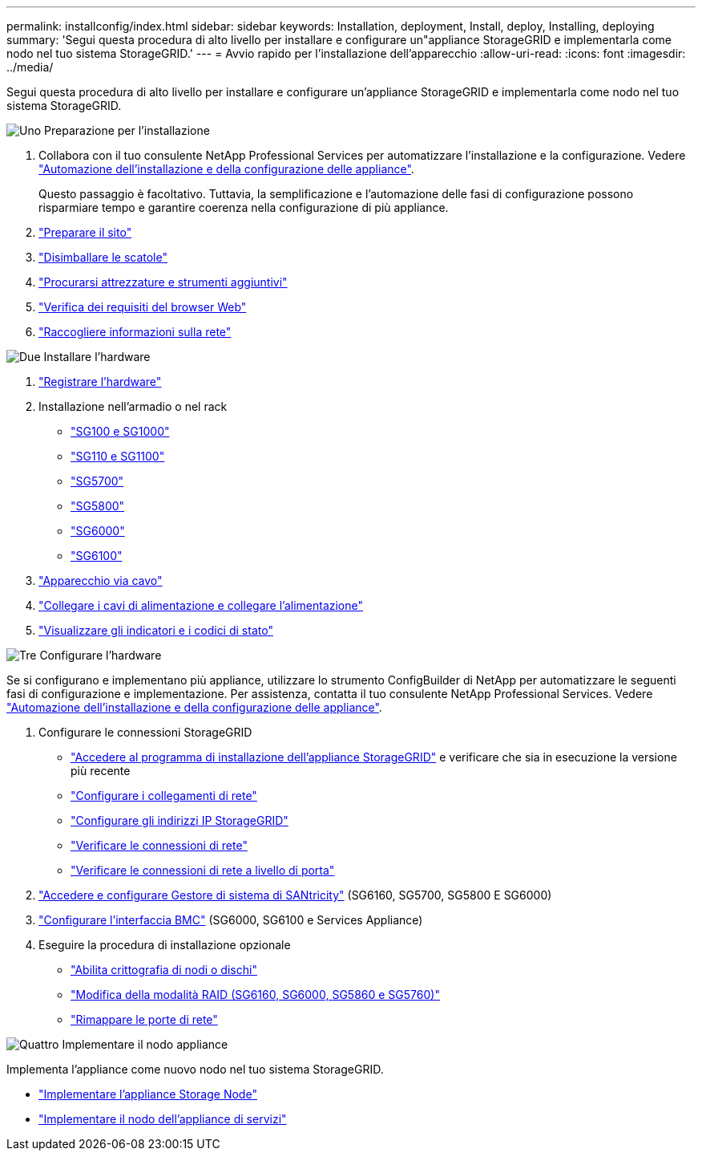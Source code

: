 ---
permalink: installconfig/index.html 
sidebar: sidebar 
keywords: Installation, deployment, Install, deploy, Installing, deploying 
summary: 'Segui questa procedura di alto livello per installare e configurare un"appliance StorageGRID e implementarla come nodo nel tuo sistema StorageGRID.' 
---
= Avvio rapido per l'installazione dell'apparecchio
:allow-uri-read: 
:icons: font
:imagesdir: ../media/


[role="lead"]
Segui questa procedura di alto livello per installare e configurare un'appliance StorageGRID e implementarla come nodo nel tuo sistema StorageGRID.

.image:https://raw.githubusercontent.com/NetAppDocs/common/main/media/number-1.png["Uno"] Preparazione per l'installazione
[role="quick-margin-list"]
. Collabora con il tuo consulente NetApp Professional Services per automatizzare l'installazione e la configurazione. Vedere link:automating-appliance-installation-and-configuration.html["Automazione dell'installazione e della configurazione delle appliance"].
+
Questo passaggio è facoltativo. Tuttavia, la semplificazione e l'automazione delle fasi di configurazione possono risparmiare tempo e garantire coerenza nella configurazione di più appliance.

. link:preparing-site.html["Preparare il sito"]
. link:unpacking-boxes.html["Disimballare le scatole"]
. link:obtaining-additional-equipment-and-tools.html["Procurarsi attrezzature e strumenti aggiuntivi"]
. https://docs.netapp.com/us-en/storagegrid-118/admin/web-browser-requirements.html["Verifica dei requisiti del browser Web"^]
. link:reviewing-appliance-network-connections.html["Raccogliere informazioni sulla rete"]


.image:https://raw.githubusercontent.com/NetAppDocs/common/main/media/number-2.png["Due"] Installare l'hardware
[role="quick-margin-list"]
. link:registering-hardware.html["Registrare l'hardware"]
. Installazione nell'armadio o nel rack
+
** link:installing-appliance-in-cabinet-or-rack-sg100-and-sg1000.html["SG100 e SG1000"]
** link:installing-appliance-in-cabinet-or-rack-sg110-and-sg1100.html["SG110 e SG1100"]
** link:installing-appliance-in-cabinet-or-rack-sg5700.html["SG5700"]
** link:installing-appliance-in-cabinet-or-rack-sg5800.html["SG5800"]
** link:installing-hardware-sg6000.html["SG6000"]
** link:installing-hardware-sg6100.html["SG6100"]


. link:cabling-appliance.html["Apparecchio via cavo"]
. link:connecting-power-cords-and-applying-power.html["Collegare i cavi di alimentazione e collegare l'alimentazione"]
. link:viewing-status-indicators.html["Visualizzare gli indicatori e i codici di stato"]


.image:https://raw.githubusercontent.com/NetAppDocs/common/main/media/number-3.png["Tre"] Configurare l'hardware
[role="quick-margin-para"]
Se si configurano e implementano più appliance, utilizzare lo strumento ConfigBuilder di NetApp per automatizzare le seguenti fasi di configurazione e implementazione. Per assistenza, contatta il tuo consulente NetApp Professional Services. Vedere link:automating-appliance-installation-and-configuration.html["Automazione dell'installazione e della configurazione delle appliance"].

[role="quick-margin-list"]
. Configurare le connessioni StorageGRID
+
** link:accessing-storagegrid-appliance-installer.html["Accedere al programma di installazione dell'appliance StorageGRID"] e verificare che sia in esecuzione la versione più recente
** link:configuring-network-links.html["Configurare i collegamenti di rete"]
** link:setting-ip-configuration.html["Configurare gli indirizzi IP StorageGRID"]
** link:verifying-network-connections.html["Verificare le connessioni di rete"]
** link:verifying-port-level-network-connections.html["Verificare le connessioni di rete a livello di porta"]


. link:accessing-and-configuring-santricity-system-manager.html["Accedere e configurare Gestore di sistema di SANtricity"] (SG6160, SG5700, SG5800 E SG6000)
. link:configuring-bmc-interface.html["Configurare l'interfaccia BMC"] (SG6000, SG6100 e Services Appliance)
. Eseguire la procedura di installazione opzionale
+
** link:optional-enabling-node-encryption.html["Abilita crittografia di nodi o dischi"]
** link:optional-changing-raid-mode.html["Modifica della modalità RAID (SG6160, SG6000, SG5860 e SG5760)"]
** link:optional-remapping-network-ports-for-appliance.html["Rimappare le porte di rete"]




.image:https://raw.githubusercontent.com/NetAppDocs/common/main/media/number-4.png["Quattro"] Implementare il nodo appliance
[role="quick-margin-para"]
Implementa l'appliance come nuovo nodo nel tuo sistema StorageGRID.

[role="quick-margin-list"]
* link:deploying-appliance-storage-node.html["Implementare l'appliance Storage Node"]
* link:deploying-services-appliance-node.html["Implementare il nodo dell'appliance di servizi"]

